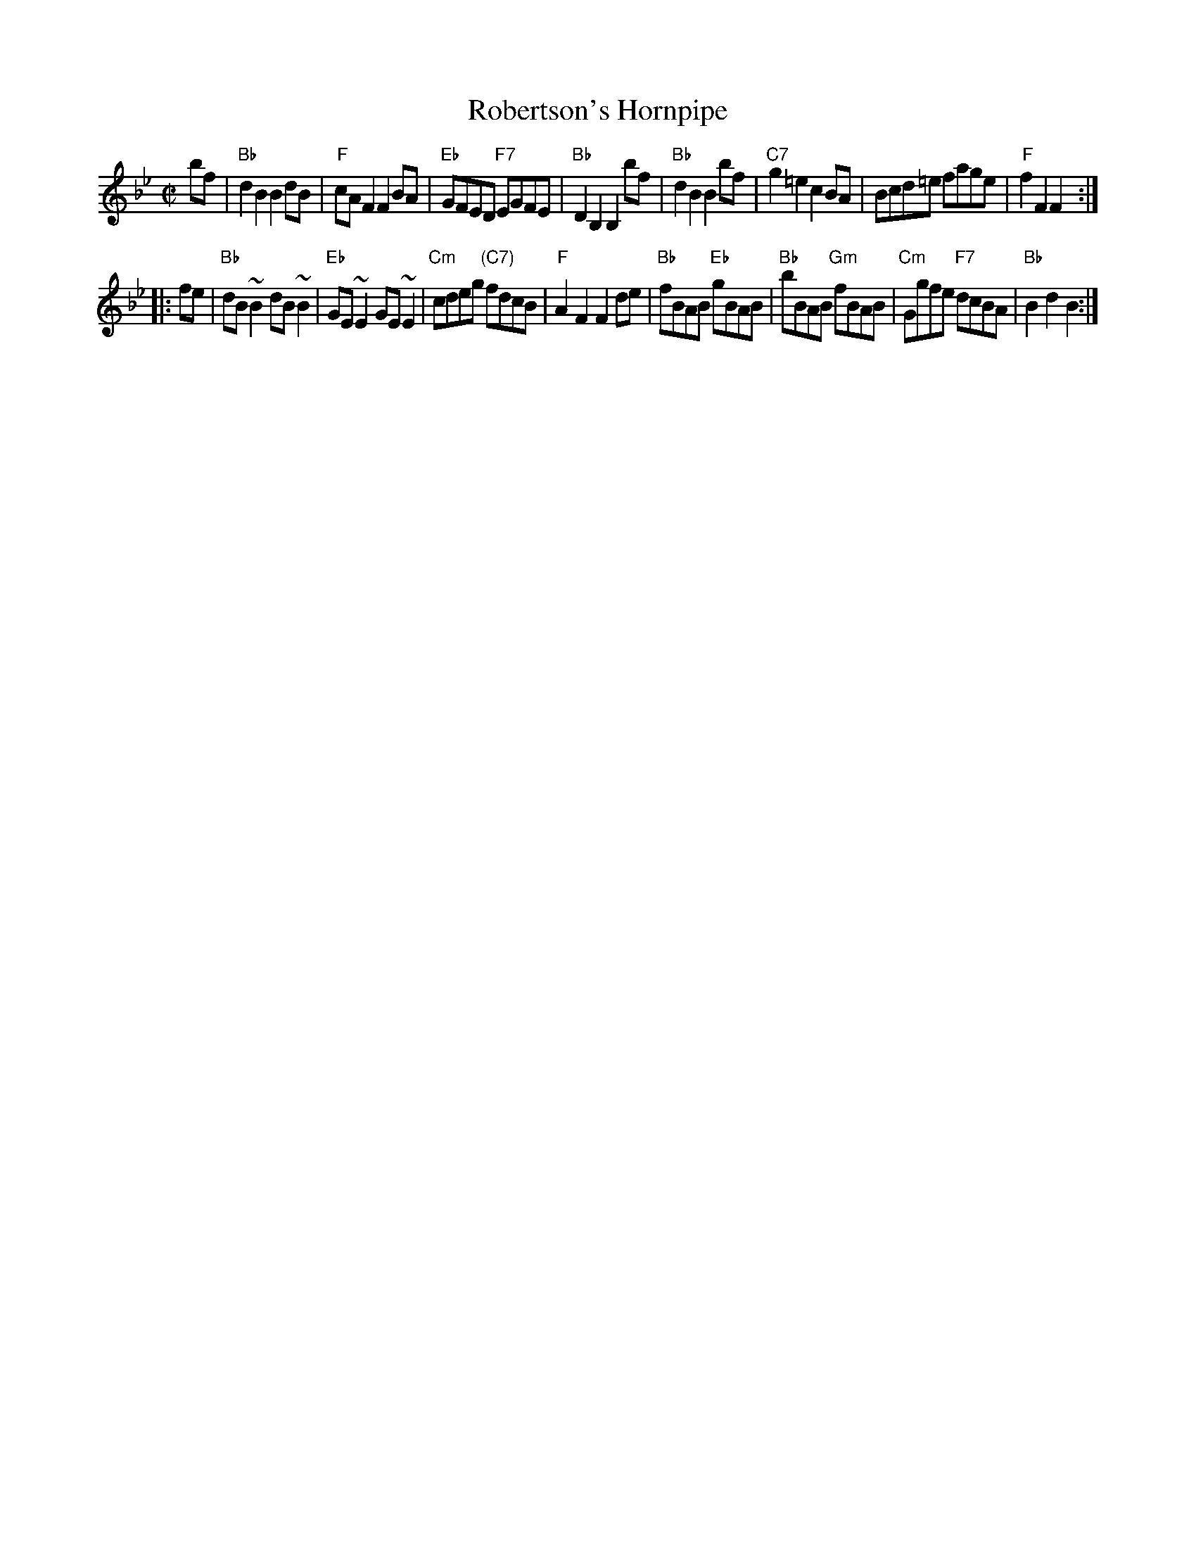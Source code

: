 X: 1
T: Robertson's Hornpipe
N: Tune for the 8x32H3 dance West's Hornpipe
B: RSCDS 39-8
B: RSCDS "Five Traditional Scottish Country Dances for 1965"
R: hornpipe, reel
B: Kerr (Merry Melodies) v.2 #334 p.37 c.1880
B: Stewart-Robertson (The Athole Collection) p.300 1884
Z: 2001 John Chambers <jc:trillian.mit.edu>
M: C|
L: 1/8
K: Bb
bf |\
"Bb"d2B2 B2dB | "F"cAF2 F2BA | "Eb"GFED  "F7"EGFE | "Bb"D2B,2 B,2 bf |\
"Bb"d2B2 B2bf | "C7"g2=e2 c2BA | Bcd=e fage | "F"f2F2 F2 :|
|: fe |\
"Bb"dB ~B2 dB ~B2 | "Eb"GE ~E2 GE ~E2 | "Cm"cdeg "(C7)"fdcB | "F"A2F2 F2 de |\
"Bb"fBAB "Eb"gBAB | "Bb"bBAB "Gm"fBAB | "Cm"Ggfe "F7"dcBA | "Bb"B2d2 B2 :|

